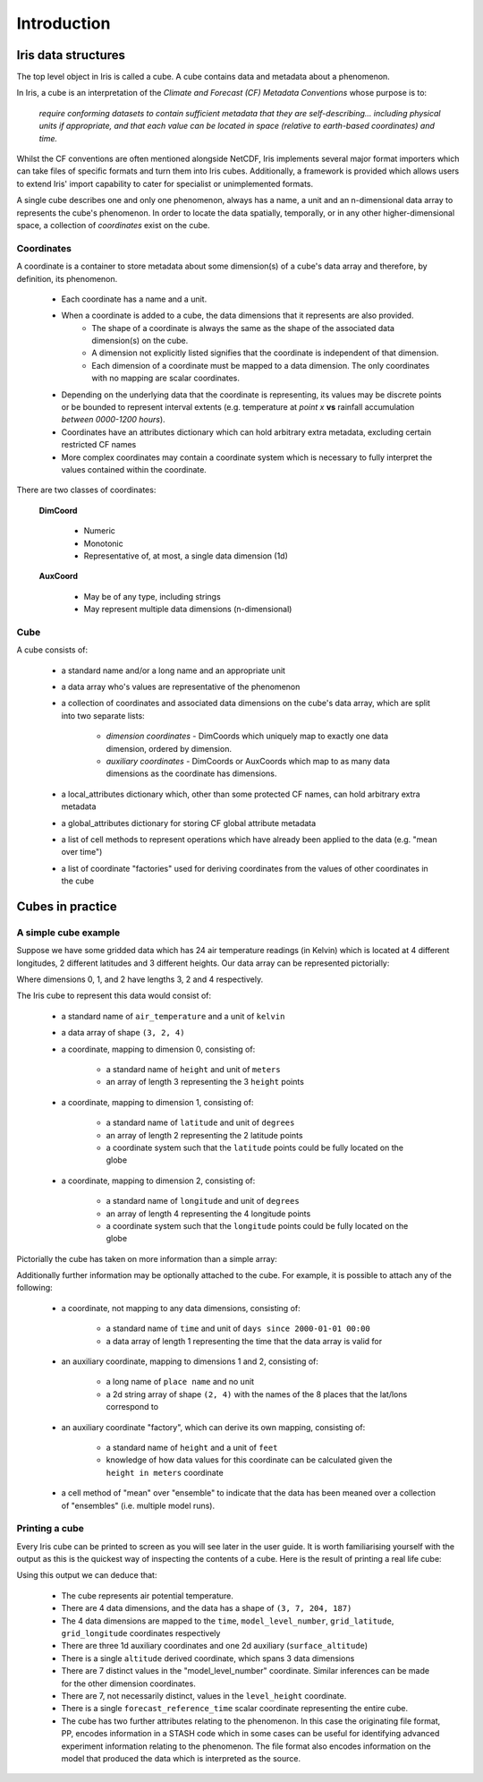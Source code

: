 .. _user_guide_introduction:

===================
Introduction
===================


Iris data structures
--------------------
The top level object in Iris is called a cube. A cube contains data and metadata about a phenomenon.

In Iris, a cube is an interpretation of the *Climate and Forecast (CF) Metadata Conventions* whose purpose is to:

    *require conforming datasets to contain sufficient metadata that they are self-describing... including physical 
    units if appropriate, and that each value can be located in space (relative to earth-based coordinates) and time.*

Whilst the CF conventions are often mentioned alongside NetCDF, Iris implements several major format importers which can take
files of specific formats and turn them into Iris cubes. Additionally, a framework is provided which allows users
to extend Iris' import capability to cater for specialist or unimplemented formats.  

A single cube describes one and only one phenomenon, always has a name, a unit and 
an n-dimensional data array to represents the cube's phenomenon. In order to locate the
data spatially, temporally, or in any other higher-dimensional space, a collection of *coordinates* 
exist on the cube.


Coordinates
===========

A coordinate is a container to store metadata about some dimension(s) of a cube's data array and therefore, 
by definition, its phenomenon.

 * Each coordinate has a name and a unit.
 * When a coordinate is added to a cube, the data dimensions that it represents are also provided.
    * The shape of a coordinate is always the same as the shape of the associated data dimension(s) on the cube.
    * A dimension not explicitly listed signifies that the coordinate is independent of that dimension.
    * Each dimension of a coordinate must be mapped to a data dimension. The only coordinates with no mapping are
      scalar coordinates.
      
 * Depending on the underlying data that the coordinate is representing, its values may be discrete points or be
   bounded to represent interval extents (e.g. temperature at *point x* **vs** rainfall accumulation *between 0000-1200 hours*).
 * Coordinates have an attributes dictionary which can hold arbitrary extra metadata, excluding certain restricted CF names 
 * More complex coordinates may contain a coordinate system which is necessary to fully interpret the values 
   contained within the coordinate.
   
There are two classes of coordinates:

   **DimCoord**
   
      * Numeric
      * Monotonic
      * Representative of, at most, a single data dimension (1d) 

   **AuxCoord**
   
      * May be of any type, including strings
      * May represent multiple data dimensions (n-dimensional)
 

Cube
====
A cube consists of:

 * a standard name and/or a long name and an appropriate unit
 * a data array who's values are representative of the phenomenon
 * a collection of coordinates and associated data dimensions on the cube's data array, which are split into two separate lists:

    * *dimension coordinates* - DimCoords which uniquely map to exactly one data dimension, ordered by dimension.
    * *auxiliary coordinates* - DimCoords or AuxCoords which map to as many data dimensions as the coordinate has dimensions.
   
 * a local_attributes dictionary which, other than some protected CF names, can hold arbitrary extra metadata
 * a global_attributes dictionary for storing CF global attribute metadata
 * a list of cell methods to represent operations which have already been applied to the data (e.g. "mean over time") 
 * a list of coordinate "factories" used for deriving coordinates from the values of other coordinates in the cube 


Cubes in practice
-----------------


A simple cube example
=====================

Suppose we have some gridded data which has 24 air temperature readings (in Kelvin) which is located at 
4 different longitudes, 2 different latitudes and 3 different heights. Our data array can be represented pictorially: 

.. image:: multi_array.png

Where dimensions 0, 1, and 2 have lengths 3, 2 and 4 respectively.

The Iris cube to represent this data would consist of:

 * a standard name of ``air_temperature`` and a unit of ``kelvin``
 * a data array of shape ``(3, 2, 4)``
 * a coordinate, mapping to dimension 0, consisting of:
 
    * a standard name of ``height`` and unit of ``meters``
    * an array of length 3 representing the 3 ``height`` points
      
 * a coordinate, mapping to dimension 1, consisting of:
 
    * a standard name of ``latitude`` and unit of ``degrees``
    * an array of length 2 representing the 2 latitude points
    * a coordinate system such that the ``latitude`` points could be fully located on the globe
    
 * a coordinate, mapping to dimension 2, consisting of:
 
    * a standard name of ``longitude`` and unit of ``degrees``
    * an array of length 4 representing the 4 longitude points
    * a coordinate system such that the ``longitude`` points could be fully located on the globe   
    



Pictorially the cube has taken on more information than a simple array: 


.. image:: multi_array_to_cube.png


Additionally further information may be optionally attached to the cube. 
For example, it is possible to attach any of the following: 

 * a coordinate, not mapping to any data dimensions, consisting of:
  
    * a standard name of ``time`` and unit of ``days since 2000-01-01 00:00``
    * a data array of length 1 representing the time that the data array is valid for
    
 * an auxiliary coordinate, mapping to dimensions 1 and 2, consisting of:
    
    * a long name of ``place name`` and no unit
    * a 2d string array of shape ``(2, 4)`` with the names of the 8 places that the lat/lons correspond to
    
 * an auxiliary coordinate "factory", which can derive its own mapping, consisting of:
   
    * a standard name of ``height`` and a unit of ``feet``
    * knowledge of how data values for this coordinate can be calculated given the ``height in meters`` coordinate
    
 * a cell method of "mean" over "ensemble" to indicate that the data has been meaned over 
   a collection of "ensembles" (i.e. multiple model runs).


Printing a cube
===============

Every Iris cube can be printed to screen as you will see later in the user guide. It is worth familiarising yourself with the
output as this is the quickest way of inspecting the contents of a cube. Here is the result of printing a real life cube:

.. testcode::
     :hide:

     import iris
     filename = iris.sample_data_path('uk_hires.pp')
     # NOTE: Every time the output of this cube changes, the full list of deductions below should be re-assessed. 
     print iris.load_cube(filename, 'air_potential_temperature')
     
.. testoutput::

    air_potential_temperature / (K)     (time: 3; model_level_number: 7; grid_latitude: 204; grid_longitude: 187)
         Dimension coordinates:
              time                           x                      -                 -                    -
              model_level_number             -                      x                 -                    -
              grid_latitude                  -                      -                 x                    -
              grid_longitude                 -                      -                 -                    x
         Auxiliary coordinates:
              forecast_period                x                      -                 -                    -
              level_height                   -                      x                 -                    -
              sigma                          -                      x                 -                    -
              surface_altitude               -                      -                 x                    x
         Derived coordinates:
              altitude                       -                      x                 x                    x
         Scalar coordinates:
              forecast_reference_time: 2009-11-19 04:00:00
         Local attributes:
              STASH: m01s00i004
              source: Data from Met Office Unified Model 7.03


Using this output we can deduce that:

 * The cube represents air potential temperature.
 * There are 4 data dimensions, and the data has a shape of ``(3, 7, 204, 187)``
 * The 4 data dimensions are mapped to the ``time``, ``model_level_number``, 
   ``grid_latitude``, ``grid_longitude`` coordinates respectively
 * There are three 1d auxiliary coordinates and one 2d auxiliary (``surface_altitude``) 
 * There is a single ``altitude`` derived coordinate, which spans 3 data dimensions
 * There are 7 distinct values in the "model_level_number" coordinate. Similar inferences can
   be made for the other dimension coordinates.
 * There are 7, not necessarily distinct, values in the ``level_height`` coordinate.
 * There is a single ``forecast_reference_time`` scalar coordinate representing the entire cube.
 * The cube has two further attributes relating to the phenomenon.
   In this case the originating file format, PP, encodes information in a STASH code which in some cases can
   be useful for identifying advanced experiment information relating to the phenomenon. The file format also
   encodes information on the model that produced the data which is interpreted as the source.
